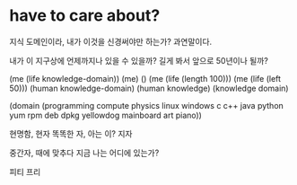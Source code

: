 * have to care about?

지식 도메인이라, 내가 이것을 신경써야만 하는가? 과연말이다. 

내가 이 지구상에 언제까지나 있을 수 있을까? 길게 봐서 앞으로 50년이나 될까? 

(me (life knowledge-domain))
(me)
()
(me (life (length 100)))
(me (life (left 50)))
(human knowledge-domain)
(human knowledge)
(knowledge domain)

(domain (programming compute physics linux windows c c++ java python yum rpm deb dpkg yellowdog mainboard art piano))

현명함, 현자
똑똑한 자, 아는 이? 지자

중간자, 때에 맞추다 지금 나는 어디에 있는가? 

피티 프리
